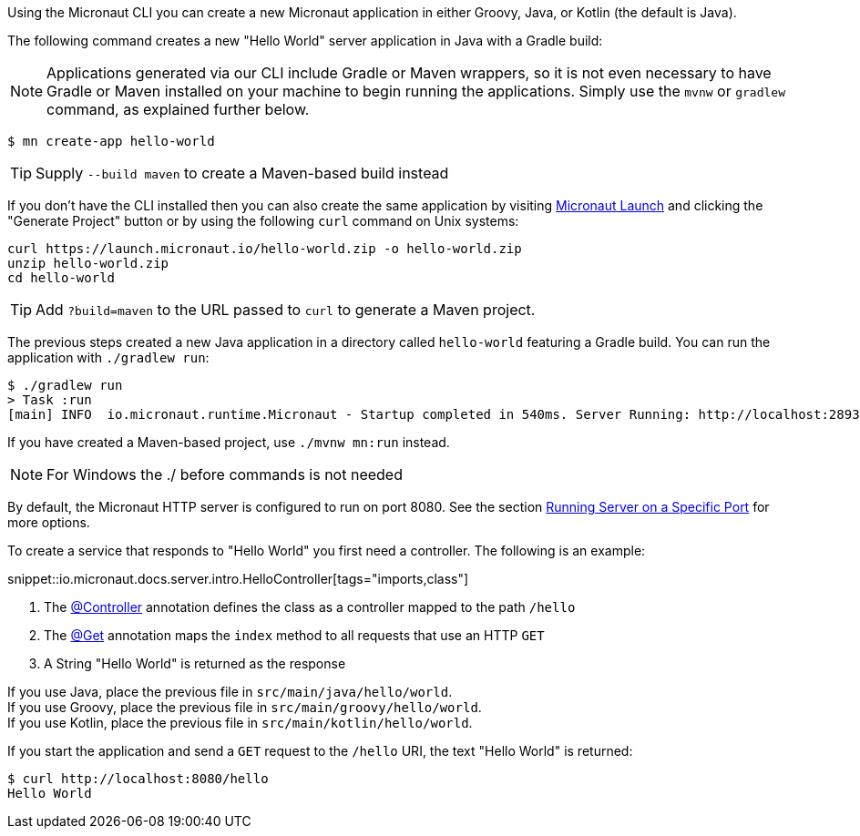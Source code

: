 Using the Micronaut CLI you can create a new Micronaut application in either Groovy, Java, or Kotlin (the default is Java).

The following command creates a new "Hello World" server application in Java with a Gradle build:

NOTE: Applications generated via our CLI include Gradle or Maven wrappers, so it is not even necessary to have Gradle or Maven installed on your machine to begin running the applications. Simply use the `mvnw` or `gradlew` command, as explained further below.

[source,bash]
----
$ mn create-app hello-world
----

TIP: Supply `--build maven` to create a Maven-based build instead

If you don't have the CLI installed then you can also create the same application by visiting https://launch.micronaut.io[Micronaut Launch] and clicking the "Generate Project" button or by using the following `curl` command on Unix systems:

[source,bash]
----
curl https://launch.micronaut.io/hello-world.zip -o hello-world.zip
unzip hello-world.zip
cd hello-world
----

TIP: Add `?build=maven` to the URL passed to `curl` to generate a Maven project.

The previous steps created a new Java application in a directory called `hello-world` featuring a Gradle build. You can run the application with `./gradlew run`:

[source,bash]
----
$ ./gradlew run
> Task :run
[main] INFO  io.micronaut.runtime.Micronaut - Startup completed in 540ms. Server Running: http://localhost:28933
----

If you have created a Maven-based project, use `./mvnw mn:run` instead.

NOTE: For Windows the ./ before commands is not needed

By default, the Micronaut HTTP server is configured to run on port 8080. See the section <<runningSpecificPort, Running Server on a Specific Port>> for more options.

To create a service that responds to "Hello World" you first need a controller. The following is an example:

snippet::io.micronaut.docs.server.intro.HelloController[tags="imports,class"]

<1> The link:{api}/io/micronaut/http/annotation/Controller.html[@Controller] annotation defines the class as a controller mapped to the path `/hello`
<2> The link:{api}/io/micronaut/http/annotation/Get.html[@Get] annotation maps the `index` method to all requests that use an HTTP `GET`
<3> A String "Hello World" is returned as the response

[%hardbreaks]
If you use Java, place the previous file in `src/main/java/hello/world`.
If you use Groovy, place the previous file in `src/main/groovy/hello/world`.
If you use Kotlin, place the previous file in `src/main/kotlin/hello/world`.

If you start the application and send a `GET` request to the `/hello` URI, the text "Hello World" is returned:

[source,bash]
----
$ curl http://localhost:8080/hello
Hello World
----
